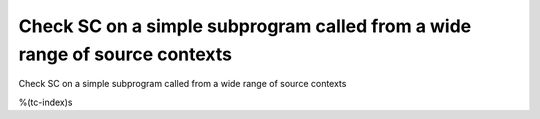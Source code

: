 Check SC on a simple subprogram called from a wide range of source contexts
===========================================================================

Check SC on a simple subprogram called from a wide range of source contexts

%(tc-index)s
